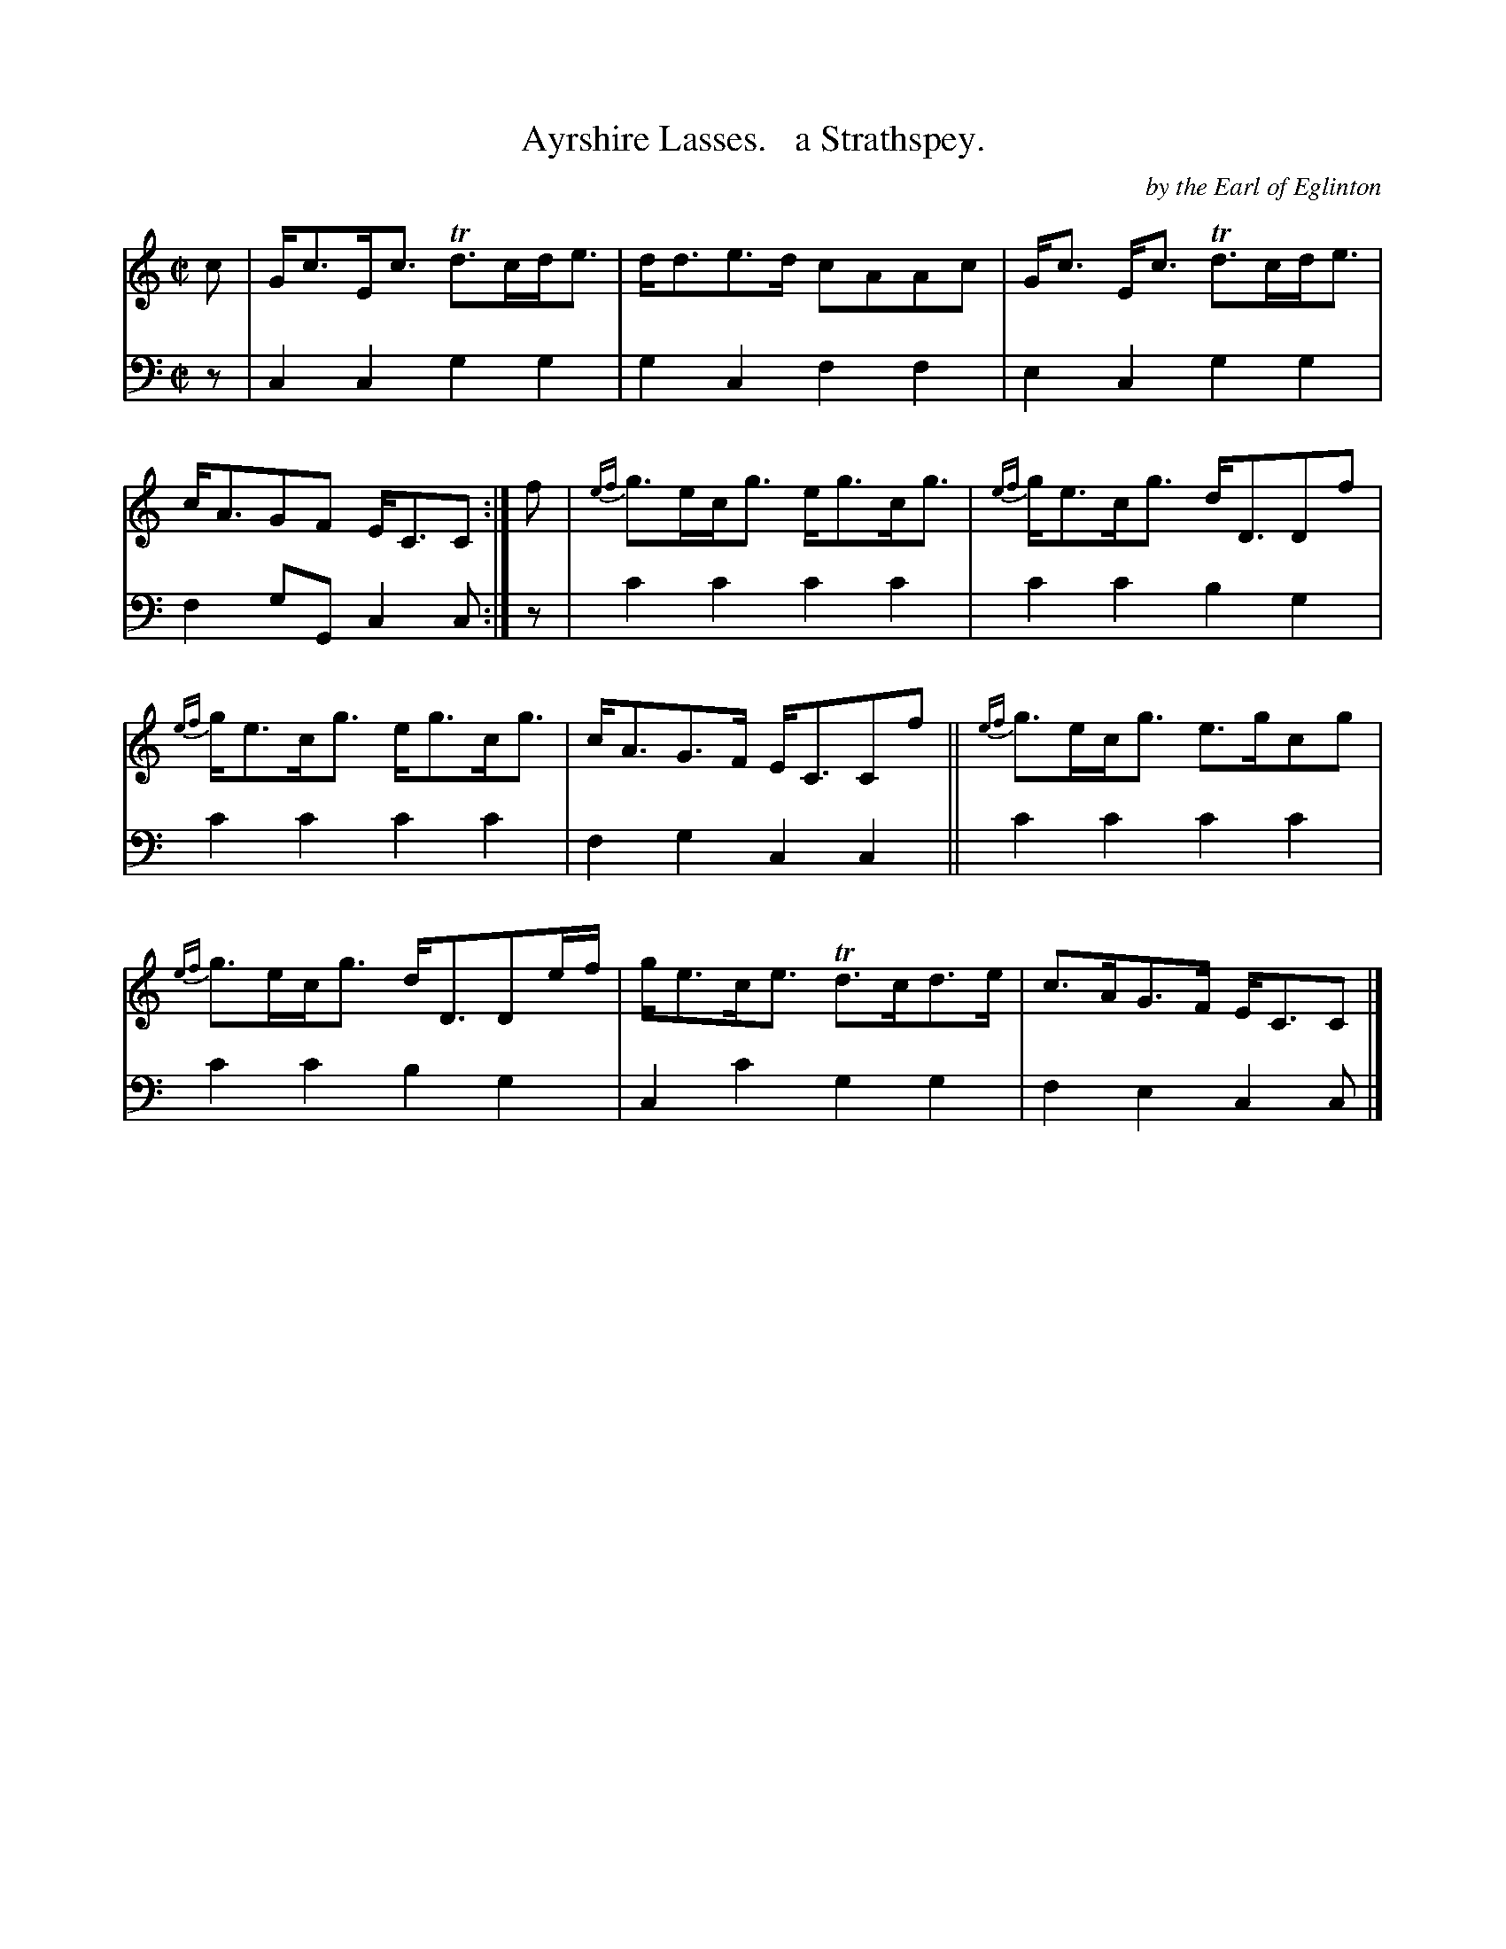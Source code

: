 X: 4311
T: Ayrshire Lasses.   a Strathspey.
C: by the Earl of Eglinton
%R: strathspey
B: Niel Gow & Sons "Complete Repository" v.4 p.31 #1
Z: 2021 John Chambers <jc:trillian.mit.edu>
M: C|
L: 1/8
K: C
% - - - - - - - - - -
V: 1 staves=2
c |\
G<cE<c Td>cd<e | d<de>d cAAc | G<c E<c Td>cd<e | c<AGF E<CC :| f | {ef}g>ec<g e<gc<g | {ef}g<ec<g d<DDf |
{ef}g<ec<g e<gc<g | c<AG>F E<CCf || {ef}g>ec<g e>gcg | {ef}g>ec<g d<DDe/f/ | g<ec<e Td>cd>e | c>AG>F E<CC |]
% - - - - - - - - - -
V: 2 clef=bass middle=d
z |\
c2c2 g2g2 | g2c2 f2f2 | e2c2 g2g2 | f2gG c2c :| z | c'2c'2 c'2c'2 | c'2c'2 b2g2 |
c'2c'2 c'2c'2 | f2g2 c2c2 || c'2c'2 c'2c'2 | c'2c'2 b2g2 | c2c'2 g2g2 | f2e2 c2c |]
